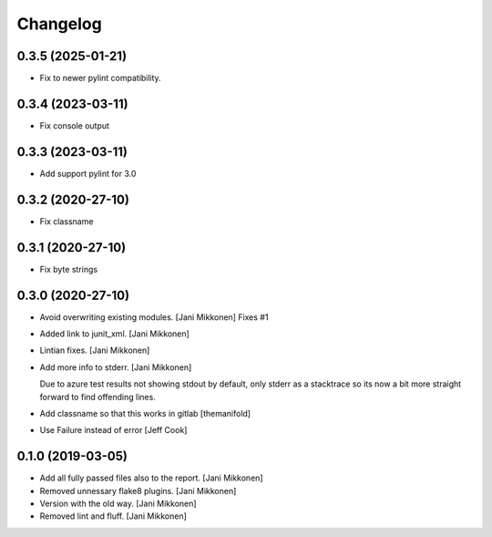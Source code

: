 Changelog
=========

0.3.5 (2025-01-21)
------------
- Fix to newer pylint compatibility.

0.3.4 (2023-03-11)
------------
- Fix console output

0.3.3 (2023-03-11)
------------
- Add support pylint for 3.0

0.3.2 (2020-27-10)
------------
- Fix classname

0.3.1 (2020-27-10)
------------
- Fix byte strings 

0.3.0 (2020-27-10)
------------
- Avoid overwriting existing modules. [Jani Mikkonen]
  Fixes #1
- Added link to junit_xml. [Jani Mikkonen]
- Lintian fixes. [Jani Mikkonen]
- Add more info to stderr. [Jani Mikkonen]

  Due to azure test results not showing stdout by default, only stderr as
  a stacktrace so its now a bit more straight forward to find offending
  lines.
- Add classname so that this works in gitlab [themanifold]
- Use Failure instead of error [Jeff Cook]

0.1.0 (2019-03-05)
------------------
- Add all fully passed files also to the report. [Jani Mikkonen]
- Removed unnessary flake8 plugins. [Jani Mikkonen]
- Version with the old way. [Jani Mikkonen]
- Removed lint and fluff. [Jani Mikkonen]
